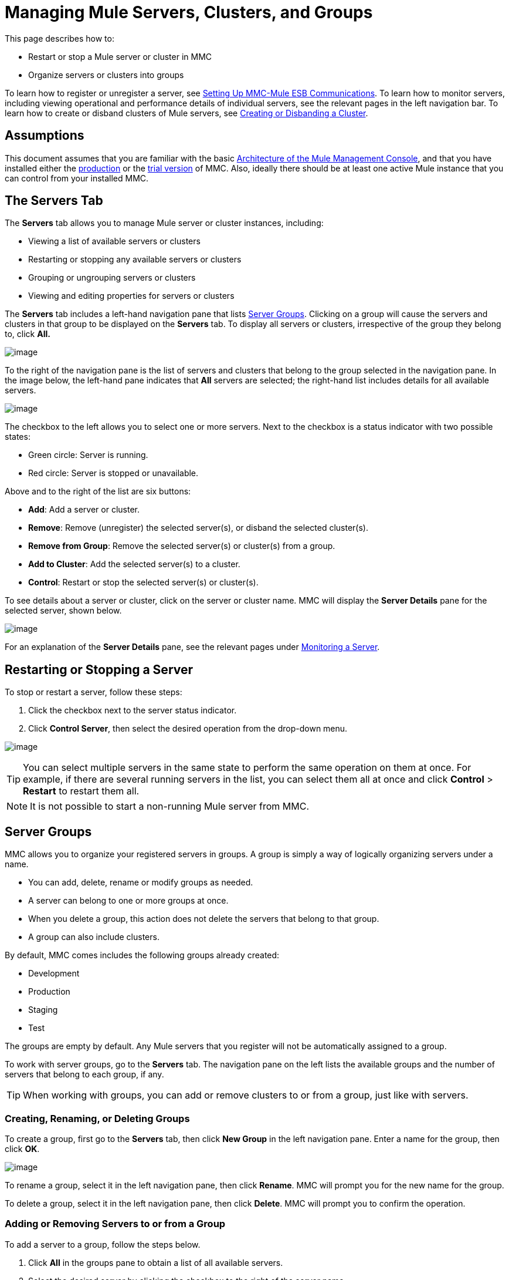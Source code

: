 = Managing Mule Servers, Clusters, and Groups

This page describes how to:

* Restart or stop a Mule server or cluster in MMC
* Organize servers or clusters into groups

To learn how to register or unregister a server, see link:/docs/display/34X/Setting+Up+MMC-Mule+ESB+Communications[Setting Up MMC-Mule ESB Communications]. To learn how to monitor servers, including viewing operational and performance details of individual servers, see the relevant pages in the left navigation bar. To learn how to create or disband clusters of Mule servers, see link:/docs/display/34X/Creating+or+Disbanding+a+Cluster[Creating or Disbanding a Cluster].

== Assumptions

This document assumes that you are familiar with the basic link:/docs/display/34X/Architecture+of+the+Mule+Management+Console[Architecture of the Mule Management Console], and that you have installed either the link:/docs/display/34X/Installing+the+Production+Version+of+MMC[production] or the link:/docs/display/34X/Installing+the+Trial+Version+of+MMC[trial version] of MMC. Also, ideally there should be at least one active Mule instance that you can control from your installed MMC.

== The Servers Tab

The *Servers* tab allows you to manage Mule server or cluster instances, including:

* Viewing a list of available servers or clusters
* Restarting or stopping any available servers or clusters
* Grouping or ungrouping servers or clusters
* Viewing and editing properties for servers or clusters

The *Servers* tab includes a left-hand navigation pane that lists link:#ManagingMuleServersClustersandGroups-ServerGroups[Server Groups]. Clicking on a group will cause the servers and clusters in that group to be displayed on the *Servers* tab. To display all servers or clusters, irrespective of the group they belong to, click **All.**

image:/docs/download/thumbnails/122751986/new_group.png?version=1&modificationDate=1385669661035[image]

To the right of the navigation pane is the list of servers and clusters that belong to the group selected in the navigation pane. In the image below, the left-hand pane indicates that *All* servers are selected; the right-hand list includes details for all available servers.

image:/docs/download/attachments/122751986/NEW-server_list.png?version=1&modificationDate=1386018066055[image]

The checkbox to the left allows you to select one or more servers. Next to the checkbox is a status indicator with two possible states:

* Green circle: Server is running.
* Red circle: Server is stopped or unavailable.

Above and to the right of the list are six buttons:

* *Add*: Add a server or cluster.
* *Remove*: Remove (unregister) the selected server(s), or disband the selected cluster(s).
* *Remove from Group*: Remove the selected server(s) or cluster(s) from a group.
* *Add to Cluster*: Add the selected server(s) to a cluster.
* *Control*: Restart or stop the selected server(s) or cluster(s).

To see details about a server or cluster, click on the server or cluster name. MMC will display the *Server Details* pane for the selected server, shown below.

image:/docs/download/attachments/122751986/server-details.png?version=1&modificationDate=1386020372074[image]

For an explanation of the *Server Details* pane, see the relevant pages under link:/docs/display/34X/Monitoring+a+Server[Monitoring a Server].

== Restarting or Stopping a Server

To stop or restart a server, follow these steps:

. Click the checkbox next to the server status indicator.
. Click *Control Server*, then select the desired operation from the drop-down menu.

image:/docs/download/attachments/122751986/NEW-stop-restar_server.png?version=1&modificationDate=1386018175991[image]

[TIP]
You can select multiple servers in the same state to perform the same operation on them at once. For example, if there are several running servers in the list, you can select them all at once and click *Control* > *Restart* to restart them all.

[NOTE]
It is not possible to start a non-running Mule server from MMC.

== Server Groups

MMC allows you to organize your registered servers in groups. A group is simply a way of logically organizing servers under a name.

* You can add, delete, rename or modify groups as needed. 
* A server can belong to one or more groups at once.
* When you delete a group, this action does not delete the servers that belong to that group.
* A group can also include clusters.

By default, MMC comes includes the following groups already created:

* Development
* Production
* Staging
* Test

The groups are empty by default. Any Mule servers that you register will not be automatically assigned to a group.

To work with server groups, go to the *Servers* tab. The navigation pane on the left lists the available groups and the number of servers that belong to each group, if any.

[TIP]
When working with groups, you can add or remove clusters to or from a group, just like with servers.

=== Creating, Renaming, or Deleting Groups

To create a group, first go to the *Servers* tab, then click *New Group* in the left navigation pane. Enter a name for the group, then click *OK*.

image:/docs/download/thumbnails/122751986/new_group.png?version=1&modificationDate=1385669661035[image]

To rename a group, select it in the left navigation pane, then click *Rename*. MMC will prompt you for the new name for the group.

To delete a group, select it in the left navigation pane, then click *Delete*. MMC will prompt you to confirm the operation.

=== Adding or Removing Servers to or from a Group

To add a server to a group, follow the steps below.

. Click *All* in the groups pane to obtain a list of all available servers.
. Select the desired server by clicking the checkbox to the right of the server name.
. Click *Add to Group*. MMC will display a menu with the available groups.
. Select the desired group from the menu.

To remove a server from a group, perform the same steps outlined above, selecting *Remove from Group* in Step 3.

[TIP]
Removing a cluster or server from a group does not delete the cluster or server. Likewise, removing a group does not delete the cluster or servers included in that group.

== See Also

* Learn how to create and manage link:/docs/display/34X/Creating+or+Disbanding+a+Cluster[High Availability (HA) clusters] of Mule servers.
* Learn how to link:/docs/display/34X/Deploying+Applications[deploy applications] to Mule servers.
* Learn how to link:/docs/display/34X/Monitoring+a+Server[monitoring an individual server] with MMC.
